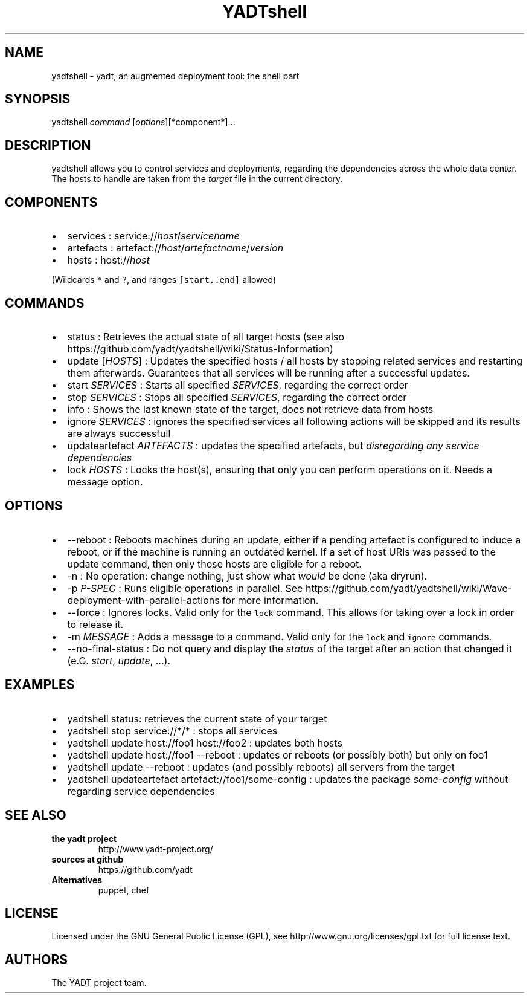 .TH YADTshell 1 "November 18, 2013" "YADTshell User Manuals"
.SH NAME
.PP
yadtshell \- yadt, an augmented deployment tool: the shell part
.SH SYNOPSIS
.PP
yadtshell \f[I]command\f[] [\f[I]options\f[]][*component*]...
.SH DESCRIPTION
.PP
yadtshell allows you to control services and deployments, regarding the
dependencies across the whole data center.
The hosts to handle are taken from the \f[I]target\f[] file in the
current directory.
.SH COMPONENTS
.IP \[bu] 2
services : service://\f[I]host\f[]/\f[I]servicename\f[]
.IP \[bu] 2
artefacts :
artefact://\f[I]host\f[]/\f[I]artefactname\f[]/\f[I]version\f[]
.IP \[bu] 2
hosts : host://\f[I]host\f[]
.PP
(Wildcards \f[C]*\f[] and \f[C]?\f[], and ranges \f[C][start..end]\f[]
allowed)
.SH COMMANDS
.IP \[bu] 2
status : Retrieves the actual state of all target hosts (see also
https://github.com/yadt/yadtshell/wiki/Status\-Information)
.IP \[bu] 2
update [\f[I]HOSTS\f[]] : Updates the specified hosts / all hosts by
stopping related services and restarting them afterwards.
Guarantees that all services will be running after a successful updates.
.IP \[bu] 2
start \f[I]SERVICES\f[] : Starts all specified \f[I]SERVICES\f[],
regarding the correct order
.IP \[bu] 2
stop \f[I]SERVICES\f[] : Stops all specified \f[I]SERVICES\f[],
regarding the correct order
.IP \[bu] 2
info : Shows the last known state of the target, does not retrieve data
from hosts
.IP \[bu] 2
ignore \f[I]SERVICES\f[] : ignores the specified services all following
actions will be skipped and its results are always successfull
.IP \[bu] 2
updateartefact \f[I]ARTEFACTS\f[] : updates the specified artefacts, but
\f[I]disregarding any service dependencies\f[]
.IP \[bu] 2
lock \f[I]HOSTS\f[] : Locks the host(s), ensuring that only you can
perform operations on it.
Needs a message option.
.SH OPTIONS
.IP \[bu] 2
\-\-reboot : Reboots machines during an update, either if a pending
artefact is configured to induce a reboot, or if the machine is running
an outdated kernel.
If a set of host URIs was passed to the update command, then only those
hosts are eligible for a reboot.
.IP \[bu] 2
\-n : No operation: change nothing, just show what \f[I]would\f[] be
done (aka dryrun).
.IP \[bu] 2
\-p \f[I]P\-SPEC\f[] : Runs eligible operations in parallel.
See
https://github.com/yadt/yadtshell/wiki/Wave\-deployment\-with\-parallel\-actions
for more information.
.IP \[bu] 2
\-\-force : Ignores locks.
Valid only for the \f[C]lock\f[] command.
This allows for taking over a lock in order to release it.
.IP \[bu] 2
\-m \f[I]MESSAGE\f[] : Adds a message to a command.
Valid only for the \f[C]lock\f[] and \f[C]ignore\f[] commands.
.IP \[bu] 2
\-\-no\-final\-status : Do not query and display the \f[I]status\f[] of
the target after an action that changed it (e.G.
\f[I]start\f[], \f[I]update\f[], ...).
.SH EXAMPLES
.IP \[bu] 2
yadtshell status: retrieves the current state of your target
.IP \[bu] 2
yadtshell stop service://*/* : stops all services
.IP \[bu] 2
yadtshell update host://foo1 host://foo2 : updates both hosts
.IP \[bu] 2
yadtshell update host://foo1 \-\-reboot : updates or reboots (or
possibly both) but only on foo1
.IP \[bu] 2
yadtshell update \-\-reboot : updates (and possibly reboots) all servers
from the target
.IP \[bu] 2
yadtshell updateartefact artefact://foo1/some\-config : updates the
package \f[I]some\-config\f[] without regarding service dependencies
.SH SEE ALSO
.TP
.B the yadt project
http://www.yadt\-project.org/
.RS
.RE
.TP
.B sources at github
https://github.com/yadt
.RS
.RE
.TP
.B Alternatives
puppet, chef
.RS
.RE
.SH LICENSE
.PP
Licensed under the GNU General Public License (GPL), see
http://www.gnu.org/licenses/gpl.txt for full license text.
.SH AUTHORS
The YADT project team.
